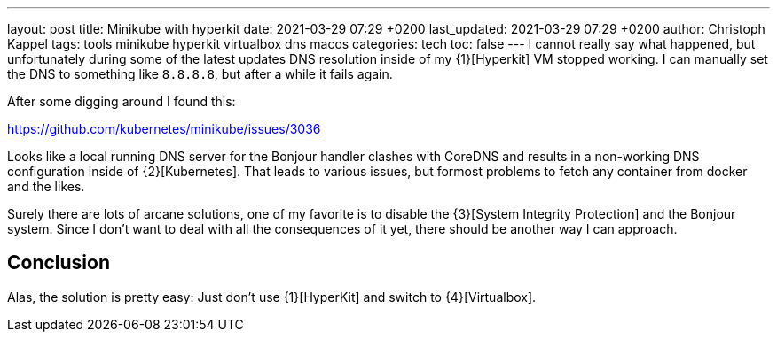 ---
layout: post
title: Minikube with hyperkit
date: 2021-03-29 07:29 +0200
last_updated: 2021-03-29 07:29 +0200
author: Christoph Kappel
tags: tools minikube hyperkit virtualbox dns macos
categories: tech
toc: false
---
I cannot really say what happened, but unfortunately during some of the latest updates
DNS resolution inside of my {1}[Hyperkit] VM stopped working. I can manually set the DNS
to something like `8.8.8.8`, but after a while it fails again.

After some digging around I found this:

<https://github.com/kubernetes/minikube/issues/3036>

Looks like a local running DNS server for the Bonjour handler clashes with CoreDNS and
results in a non-working DNS configuration inside of {2}[Kubernetes]. That leads to various issues,
but formost problems to fetch any container from docker and the likes.

Surely there are lots of arcane solutions, one of my favorite is to disable the
{3}[System Integrity Protection] and the Bonjour system. Since I don't want
to deal with all the consequences of it yet, there should be another way I can approach.

== Conclusion

Alas, the solution is pretty easy: Just don't use {1}[HyperKit] and switch to {4}[Virtualbox].

:1: https://github.com/moby/hyperkit
:2: https://kubernetes.io/
:3: https://developer.apple.com/documentation/security/disabling_and_enabling_system_integrity_protection
:4: https://www.virtualbox.org/
